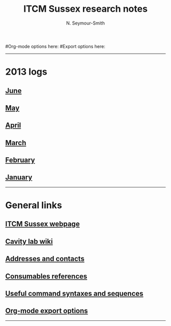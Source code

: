 #+TITLE: ITCM Sussex research notes
#+AUTHOR: N. Seymour-Smith
#+TEXT: N. Seymour-Smith
#Org-mode options here:
#Export options here:
#+OPTIONS: toc:nil num:nil
#+STYLE: <link rel="stylesheet" type="text/css" href="css/index_styles.css" />

#+BEGIN_HTML
<hr>
#+END_HTML
* 2013 logs
** [[file:2013/06/jun13.org][June]] 
** [[file:2013/05/may13.org][May]] 
** [[file:2013/04/apr13.org][April]] 
** [[file:2013/03/mar13.org][March]] 
** [[file:2013/02/feb13.org][February]] 
** [[file:2013/01/jan13.org][January]] 
#+BEGIN_HTML
<hr>
#+END_HTML
* General links
** [[http://itcm-sussex.com/][ITCM Sussex webpage]]
** [[http://139.184.128.188/amowiki][Cavity lab wiki]]
** [[file:addresses.org][Addresses and contacts]]
** [[file:consumables_reference.org][Consumables references]]
** [[file:syntax.org][Useful command syntaxes and sequences]]
** [[http://orgmode.org/manual/Export-options.html][Org-mode export options]]
#+BEGIN_HTML
<hr>
#+END_HTML
* Search							   :noexport:
#+BEGIN_HTML
<!-- start of freefind search box html -->
<table cellpadding=0 cellspacing=0 border=0 >
<tr>
	<td  style="font-family: Arial, Helvetica, sans-serif; font-size: 7.5pt">
		<center><table width="90%" cellpadding=0 cellspacing=0 border=0  style="font-family: Arial, Helvetica, sans-serif; font-size: 7.5pt" >
		<tr>
			<td style="font-family: Arial, Helvetica, sans-serif; font-size: 7.5pt;" align=left ><a href="http://search.freefind.com/siteindex.html?si=88958835">index</a></td>
			<td style="font-family: Arial, Helvetica, sans-serif; font-size: 7.5pt;" align=center><a href="http://search.freefind.com/find.html?si=88958835&amp;m=0&amp;p=0">sitemap</a></td>
			<td style="font-family: Arial, Helvetica, sans-serif; font-size: 7.5pt;" align=right><a href="http://search.freefind.com/find.html?si=88958835&amp;pid=a">advanced</a></td>
		</tr>
		</table></center>
		<form style="margin:0px; margin-top:4px;" action="http://search.freefind.com/find.html" method="get" accept-charset="utf-8" target="_self">
		<input type="hidden" name="si" value="88958835">
		<input type="hidden" name="pid" value="r">
		<input type="hidden" name="n" value="0">
		<input type="hidden" name="_charset_" value="">
		<input type="hidden" name="bcd" value="&#247;">
		<input type="text" name="query" size="30"> 
		<input type="submit" value="search">
		</form>
	</td>
</tr>
<tr>
	<td style="text-align:center; font-family: Arial, Helvetica, sans-serif;	font-size: 7.5pt; padding-top:4px;">
		<a style="text-decoration:none; color:gray;" href="http://www.freefind.com" >site search</a><a style="text-decoration:none; color:gray;" href="http://www.freefind.com" > by
		<span style="color: #606060;">freefind</span></a>
	</td>
</tr>
</table>
<!-- end of freefind search box html -->
#+END_HTML

